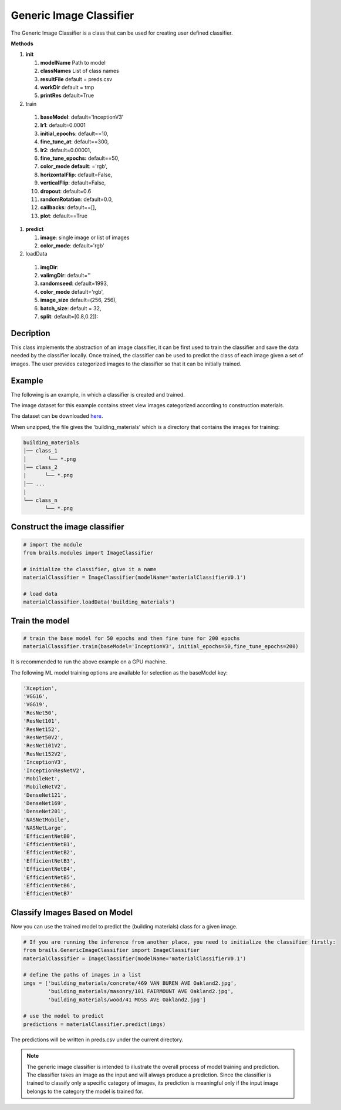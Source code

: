 .. _lbl-genericImageClassifier:

Generic Image Classifier
========================

The Generic Image Classifier is a class that can be used for creating user defined classifier. 

.. container:: toggle
	       
   .. container:: header

       **Methods**

   #. **init**
      
      #. **modelName** Path to model
      #. **classNames** List of class names
      #. **resultFile** default = preds.csv
      #. **workDir** default = tmp
      #. **printRes** default=True

   #.  train

      #. **baseModel**: default='InceptionV3'
      #. **lr1**: default=0.0001
      #. **initial_epochs**: default==10,
      #. **fine_tune_at**: default==300,
      #. **lr2**: default=0.00001,
      #. **fine_tune_epochs:** default==50,
      #. **color_mode default**: ='rgb',
      #. **horizontalFlip**: default=False,
      #. **verticalFlip**: default=False,
      #. **dropout**: default=0.6
      #. **randomRotation**: default=0.0,
      #. **callbacks**: default==[],
      #. **plot**: default==True

   #. **predict**

      #. **image**: single image or list of images
      #. **color_mode**: default='rgb'

   #.  loadData

      #. **imgDir**:
      #. **valimgDir**: default=''
      #. **randomseed**: default=1993,
      #. **color_mode** default='rgb',
      #. **image_size** default=(256, 256),
      #. **batch_size**: default = 32,
      #. **split**: default=[0.8,0.2]):   	       	 


Decription
----------

This class implements the abstraction of an image classifier, it can be first used to train the classifier and save the data needed by the classifier locally. Once trained, the classifier can be used to predict the class of each image given a set of images. The user provides categorized images to the classifier so that it can be initially trained.

Example
-------

The following is an example, in which a classifier is created and trained.

The image dataset for this example contains street view images categorized according to construction materials.

The dataset can be downloaded `here <https://zenodo.org/record/4416845/files/building_materials.zip>`_.

When unzipped, the file gives the 'building_materials' which is a directory that contains the images for training:


.. code-block:: none 

    building_materials
    │── class_1
    │       └── *.png
    │── class_2
    |      └── *.png
    │── ...
    |
    └── class_n
           └── *.png



Construct the image classifier 
-------------------------------

.. code-block:: none 

    # import the module
    from brails.modules import ImageClassifier

    # initialize the classifier, give it a name
    materialClassifier = ImageClassifier(modelName='materialClassifierV0.1')

    # load data
    materialClassifier.loadData('building_materials')



Train the model
---------------

.. code-block:: none 

    # train the base model for 50 epochs and then fine tune for 200 epochs
    materialClassifier.train(baseModel='InceptionV3', initial_epochs=50,fine_tune_epochs=200)


It is recommended to run the above example on a GPU machine.

The following ML model training options are available for selection as the baseModel key:

.. code-block:: none 

    'Xception',
    'VGG16',
    'VGG19',
    'ResNet50',
    'ResNet101',
    'ResNet152',
    'ResNet50V2',
    'ResNet101V2',	
    'ResNet152V2',	
    'InceptionV3',	
    'InceptionResNetV2',
    'MobileNet',
    'MobileNetV2',	
    'DenseNet121',	
    'DenseNet169',	
    'DenseNet201',	
    'NASNetMobile',
    'NASNetLarge',	
    'EfficientNetB0',	
    'EfficientNetB1',	
    'EfficientNetB2',	
    'EfficientNetB3',	
    'EfficientNetB4',	
    'EfficientNetB5',	
    'EfficientNetB6',	
    'EfficientNetB7'



Classify Images Based on Model
------------------------------

Now you can use the trained model to predict the (building materials) class for a given image.

.. code-block:: none 

    # If you are running the inference from another place, you need to initialize the classifier firstly:
    from brails.GenericImageClassifier import ImageClassifier
    materialClassifier = ImageClassifier(modelName='materialClassifierV0.1')
                                            
    # define the paths of images in a list
    imgs = ['building_materials/concrete/469 VAN BUREN AVE Oakland2.jpg',
            'building_materials/masonry/101 FAIRMOUNT AVE Oakland2.jpg',
            'building_materials/wood/41 MOSS AVE Oakland2.jpg']

    # use the model to predict
    predictions = materialClassifier.predict(imgs)


The predictions will be written in preds.csv under the current directory.

.. note::
    The generic image classifier is intended to illustrate the overall process of model training and prediction.
    The classifier takes an image as the input and will always produce a prediction. 
    Since the classifier is trained to classify only a specific category of images, its prediction is meaningful only if 
    the input image belongs to the category the model is trained for.



